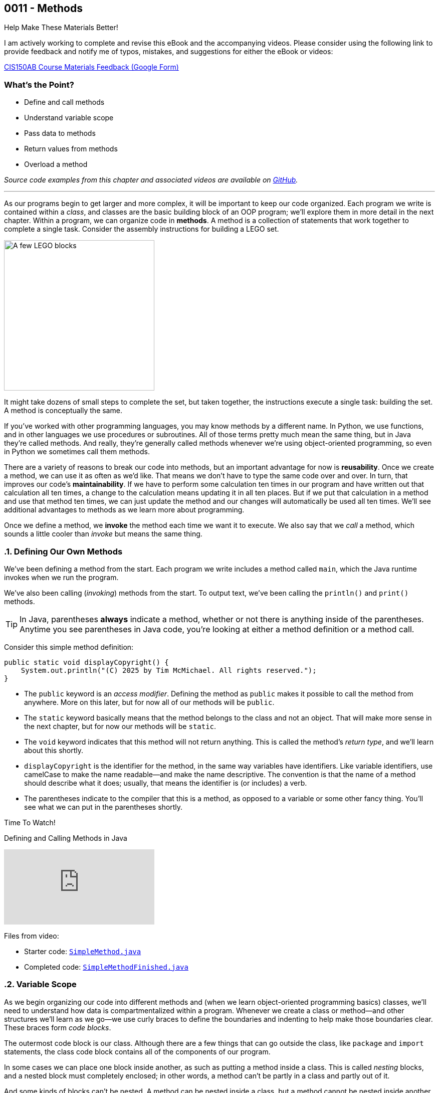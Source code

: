 :imagesdir: images
:sourcedir: source
// The following corrects the directories if this is included in the index file.
ifeval::["{docname}" == "index"]
:imagesdir: chapter-3-methods/images
:sourcedir: chapter-3-methods/source
endif::[]

== 0011 - Methods

.Help Make These Materials Better!
****
I am actively working to complete and revise this eBook and the accompanying videos. Please consider using the following link to provide feedback and notify me of typos, mistakes, and suggestions for either the eBook or videos:

https://forms.gle/4173pZ1yPuNX7pku6[CIS150AB Course Materials Feedback (Google Form)^]
****

:sectnums!:
=== What's the Point?
* Define and call methods
* Understand variable scope
* Pass data to methods
* Return values from methods
* Overload a method

_Source code examples from this chapter and associated videos are available on https://github.com/timmcmichael/EMCCTimFiles/tree/4bf0da6df6f4fe3e3a0ccd477b4455df400cffb6/OOP%20with%20Java%20(CIS150AB)/03%20Methods[GitHub^]._

:sectnums:
'''

As our programs begin to get larger and more complex, it will be important to keep our code organized. 
Each program we write is contained within a _class_, and classes are the basic building block of an OOP program; we'll explore them in more detail in the next chapter.
Within a program, we can organize code in *methods*.
A method is a collection of statements that work together to complete a single task.
Consider the assembly instructions for building a LEGO set. 

image::LEGO.png[A few LEGO blocks, width=300]

It might take dozens of small steps to complete the set, but taken together, the instructions execute a single task: building the set.
A method is conceptually the same. 

If you've worked with other programming languages, you may know methods by a different name. 
In Python, we use functions, and in other languages we use procedures or subroutines. 
All of those terms pretty much mean the same thing, but in Java they're called methods.
And really, they're generally called methods whenever we're using object-oriented programming, so even in Python we sometimes call them methods.

There are a variety of reasons to break our code into methods, but an important advantage for now is *reusability*. 
Once we create a method, we can use it as often as we'd like.
That means we don't have to type the same code over and over.
In turn, that improves our code's *maintainability*. 
If we have to perform some calculation ten times in our program and have written out that calculation all ten times, a change to the calculation means updating it in all ten places.
But if we put that calculation in a method and use that method ten times, we can just update the method and our changes will automatically be used all ten times.
We'll see additional advantages to methods as we learn more about programming.

Once we define a method, we *invoke* the method each time we want it to execute.
We also say that we _call_ a method, which sounds a little cooler than _invoke_ but means the same thing.

=== Defining Our Own Methods

We've been defining a method from the start.
Each program we write includes a method called `main`, which the Java runtime invokes when we run the program.

We've also been calling (_invoking_) methods from the start.
To output text, we've been calling the `println()` and `print()` methods.

TIP: In Java, parentheses *always* indicate a method, whether or not there is anything inside of the parentheses. Anytime you see parentheses in Java code, you're looking at either a method definition or a method call.

Consider this simple method definition:
[source,java]
----
public static void displayCopyright() {
    System.out.println("(C) 2025 by Tim McMichael. All rights reserved.");
}
----

- The `public` keyword is an _access modifier_. Defining the method as `public` makes it possible to call the method from anywhere. More on this later, but for now all of our methods will be `public`.
- The `static` keyword basically means that the method belongs to the class and not an object. That will make more sense in the next chapter, but for now our methods will be `static`.
- The `void` keyword indicates that this method will not return anything. This is called the method's _return type_, and we'll learn about this shortly.
- `displayCopyright` is the identifier for the method, in the same way variables have identifiers. Like variable identifiers, use camelCase to make the name readable--and make the name descriptive. The convention is that the name of a method should describe what it does; usually, that means the identifier is (or includes) a verb.
- The parentheses indicate to the compiler that this is a method, as opposed to a variable or some other fancy thing. You'll see what we can put in the parentheses shortly.


.Time To Watch!
****
Defining and Calling Methods in Java

video::hAxUD7xV7h8[youtube, list=PL_Lc2HVYD16Y-vLXkIgggjYrSdF5DEFnU]

Files from video:

* Starter code: https://github.com/timmcmichael/EMCCTimFiles/blob/main/OOP%20with%20Java%20(CIS150AB)/03%20Methods/SimpleMethod.java[`SimpleMethod.java`^]

* Completed code: https://github.com/timmcmichael/EMCCTimFiles/blob/main/OOP%20with%20Java%20(CIS150AB)/03%20Methods/SimpleMethodFinished.java[`SimpleMethodFinished.java`^]
****

[[variable_scope]] 
=== Variable Scope

As we begin organizing our code into different methods and (when we learn object-oriented programming basics) classes, we'll need to understand how data is compartmentalized within a program.
Whenever we create a class or method--and other structures we'll learn as we go--we use curly braces to define the boundaries and indenting to help make those boundaries clear.
These braces form _code blocks_.

The outermost code block is our class.
Although there are a few things that can go outside the class, like `package` and `import` statements, the class code block contains all of the components of our program.

In some cases we can place one block inside another, as such as putting a method inside a class.
This is called _nesting_ blocks, and a nested block must completely enclosed; in other words, a method can't be partly in a class and partly out of it.

And some kinds of blocks can't be nested. 
A method can be nested inside a class, but a method cannot be nested inside another method.
Many IDEs, including https://code.visualstudio.com[Visual Studio Code] use color coding to make code blocks more clear.

.An example of nested blocks in Visual Studio Code.
image::Blocks.png[A screenshot of Java source code with blocks indicated by bracketing]

A variable can only be used or accessed inside the block in which it was declared; that block is the variable's `scope`.
When we refer to a variable, the compiler checks within that code block, or scope, to see if the variable has been declared.
If it doesn't find a variable with that identifier within the current scope, it will stop compiling.
Basically, referring to a variable that is declared in a different scope is the same as referring to a variable we never declared at all.
Trying to use a variable in a different code block is referred to as an _out of scope_ reference.

.`ScopeExample.java`. An example of code with an out-of-scope variable reference.
[source,java]
----
public class ScopeExample {

    public static void main(String[] args) {
        int favoriteNumber = 7;
        System.out.println(favoriteNumber); <.>

        outputNumber();
    }

    public static void outputNumber() {
        System.out.println(favoriteNumber); <.>
    }
}
----
<.> This is a valid, or _in scope_, reference because `favoriteNumber` is declared within `main()`.
<.> This is an invalid _out of scope_ reference because `favoriteNumber` can only be accessed within `main()`.

==== Variable Shadowing

When we first started using variables, we learned that we can't make two variables with the same name, but it's a little more nuanced than that.
We can't make two variables with the same name _and scope_.
Java *will* allow us to declare a variable with the same name in a different scope, which is called _variable shadowing_.
Shadowing is a *very* bad practice, because it often leads to confusion about which variable is in scope.

The example below can be confusing to beginners and to people who are reading the code quickly.
When `outputNumber()` is called, another variable named `favoriteNumber` is created and assigned the value `18`. 
After that is output, an assignment statement changes that value to `10`. 
Then, program execution returns to `main()`, where a `println()` statement outputs `favoriteNumber` again.
However, _this_ `favoriteNumber` wasn't changed to 10--the other one was.

.`ShadowingExample.java`. An example of variable shadowing, which we should avoid.
[source,java]
----
public class ShadowingExample {

    public static void main(String[] args) {
        int favoriteNumber = 7;
        System.out.println(favoriteNumber); <.>

        outputNumber();

        System.out.println(favoriteNumber); <.>
    }

    public static void outputNumber() {
        int favoriteNumber = 18;
        System.out.println(favoriteNumber); <.>
        favoriteNumber = 10;
    }
}
----
<.> This outputs `7`
<.> This outputs `18`, because it refers to the variable declared in `outputNumber()`
<.> This still outputs `7` because the change to `10` is made to the `favoriteNumber` within the `outputNumber()` method.

==== Global Variables

As we can see, variable scope has a big impact on how our code runs.
Beginning programmers sometimes try to avoid scope issues by declaring their variables within the class code block, which makes them accessible to any block nested within the class.
This kind of class-level variable is sometimes called a _global variable_, and the use of global variables is generally discouraged.


.`GlobalVariableExample.java`. An example of a global variable, which we should not use.
[source,java]
----
public class GlobalVariableExample {
    static int favoriteNumber = 7; <.>

    public static void main(String[] args) {
        System.out.println(favoriteNumber);

        outputNumber();

        System.out.println(favoriteNumber);
    }

    public static void outputNumber() {
        System.out.println(favoriteNumber);
        favoriteNumber = 18; <.>
    }
}
----
<.> Declaration at the class level. Note that global variables must be `static`.
<.> This changes the value of `favoriteNumber` to 18 for all methods in the program.

Instead, we'll declare all of our variables within our methods; these are called _local variables_.

WARNING: The use of global or class-level variables in code that you turn in for an assignment in my class is very heavily penalized. As much as possible, I try to reinforce best practices--and that means minimizing the use of global variables.

Of course, this presents a problem.
What if we need access to a variable in another method?
The best practice is to pass that variable value to the method as needed, and for the method to pass back a value when necessary.

NOTE: In the next chapter, we will start using variables that look a lot like the global variables I just said we shouldn't use. To be clear, those _instance variables_ behave differently and serve a different purpose. They are _global variables_ as described here.

=== Passing Data to Methods

Sometimes a method needs some information in order to carry out its purpose.
For example, the `print()` method needs to know what it's supposed to print.
To provide information to a method, we _pass_ the information in as *arguments*.
So, the `String` we want to output is passed to the `print()` method as an argument, and arguments are always placed inside the parentheses:

`System.out.print("Hello World");`

In this example, "Hello World" is an argument.

We establish what information a method needs as part of the method definition.
Within the method we're defining, those pieces of information are called *parameters*.
A parameter is a variable that exists in the method and receives the argument, and it's declared inside the parentheses in our method definition.
The methods we've defined so far didn't need any information, so we haven't been putting anything in the parentheses--but now let's see an example with a parameter.

.ParameterExample.java - Defining a parameter and passing in an argument

[source,java]
----
public class ParameterExample {

    public static void main(String[] args) {
        outputGreeting("Tim"); <.>
    }

    public static void outputGreeting(String name) { <.>
        System.out.println("Hello, " + name + "!");
    }

}
----

<.> "Tim" is the argument.
<.> `name` is the parameter.

In the above example, "Tim" is passed to the `outputGreeting()` method as an argument.
Within that method, the parameter `name` stores the argument, so when this code runs, `name` is equal to "Tim".

TIP: The actual value passed in when we call a method is referred to as an _argument_. The variable that receives that value within the method is referred to as a _parameter_.

.Time To Watch!
****
Passing Data to a Method in Java 

video::DNJjyKykPvE[youtube, list=PL_Lc2HVYD16Y-vLXkIgggjYrSdF5DEFnU]
File from video:

* Starter code: https://github.com/timmcmichael/EMCCTimFiles/blob/main/OOP%20with%20Java%20(CIS150AB)/03%20Methods/AreaOfCircle.java[`AreaOfCircle.java`^]
* Starter code: https://github.com/timmcmichael/EMCCTimFiles/blob/main/OOP%20with%20Java%20(CIS150AB)/03%20Methods/AreaOfOval.java[`AreaOfOval.java`^]

* Completed code: https://github.com/timmcmichael/EMCCTimFiles/blob/main/OOP%20with%20Java%20(CIS150AB)/03%20Methods/AreaOfCircleFinished.java[`AreaOfCircleFinished.java`^]
* Completed code: https://github.com/timmcmichael/EMCCTimFiles/blob/main/OOP%20with%20Java%20(CIS150AB)/03%20Methods/AreaOfOvalFinished.java[`AreaOfOval.java`^]
****

=== Returning Values

The methods we've seen to this point are basically commands--they simply perform a task, and then when they're done, program execution just goes back to the method that called it and resumes there.
But we can also create methods that are like questions--they perform a chunk of code, but when they are finished they give back an answer.

Consider this method:
[source,java]
----
public static void printFavNum() { <.>
    int favNum = 10 - 3;
    System.out.print(favNum);
}

public static int getFavNum() { <.>
    int favNum = 10 - 3;
    return favNum;
}
----

<.> This specifies a return type of `void`
<.> This specifies a return type of `int`

The first method is a command to print out a favorite number, so it does not return anything. 
The `void` in the method header is the return type, and _void_ basically means nothing; this method returns nothing.
The second method is asking to get a favorite number, so it is going to give back an `int`. The return type is specified as `int`.
The `return` statement sends the `favNum` value back to the method that called `getFavNum()`.

IMPORTANT: If a method has a return type of anything other than `void`, it will only compile if it has a `return` statement followed by a value (literal or variable) of the specified type.

This means that methods themselves essentially have data types.
`printFavNum()` has a data type of `void`. 
`getFavNum()` has a data type of `int`.
Since methods have types, we can use them in statements just as we'd use a literal or variable of that type. 
For example, the following line of code is valid:

`int answer = 18 + getFavNum();`

This evaluated the same way as any other assignment statement. It starts on the right and finds that method call, so it will execute `getFavNum()` and plug the returned value into the operation, resulting in `18 + 7` and ultimately evaluating to `25`, which is then assigned to `answer`.

A `return` statement in a `void` method stops execution of the method and returns to the calling method.

[source,java]
----
public static void shortCircuit() {
   System.out.print(“This runs...”);
   return;
   System.out.print(“This can never run!”);
}
----

The second print() statement won't execute because the return statement ends the method. The compiler doesn't like these kinds of _unreachable statements_, though, so it will not compile.

`return` statements in `void` methods will have some uses for us later on.

NOTE: A Java method can only return one piece of data, so it can only have one return type.  
	
==== Returning vs. Outputting

Generally speaking, it's better to return values from a method rather than outputting values.
There are a few reasons for this, but consider an obvious one. 
If we use a `print()` method, our code is limited to only working in a console application. 
That's fine for now, because it's the only kind of application we know how to make!
But what if we want to use that same code in a web application, or a mobile app? 
That `print()` statement won't work--rather, the user will never see the result, because they won't have a console window.

Consider this code:

[source,java]
----
public class BadOutput {
    public static void main(String[] args) {
        kingOfSoul();
    }

    public static void kingOfSoul() {
        System.out.println("Otis Redding");
    }

}
----

If the `kingOfSoul()` method knows who the King of Soul is, how do we print that out if we can't perform the output inside the method?
The solution is to return the String and perform the output in `main()`.

[source,java]
----
public class GoodOutput {
    public static void main(String[] args) {
        System.out.println(kingOfSoul());
    }

    public static String kingOfSoul() {
        return "Otis Redding";
    }

}
----

This is another example of something that seems annoying, like it's just extra work.
When we're learning new things, we sometimes have to accept the wisdom of people who are experienced--and recognize that eventually we'll see the point.
We're all about learning good habits and best practices around here, so we'll almost always return values rather than printing them.

There are times when we want a method whose sole purpose is to produce some output. 
In that case, be sure to give it an appropriate identifier.
Notice that those kinds of methods in my examples have _print_ or _output_ in the name.

I rarely want students to create methods that produce output, and when I do I always make that explicit in my directions. 
When I refer to _returning_ something, I mean just that. 
The rule of thumb is, *all input and output statements should be in the `main()` method* and data should be passed around as necessary.

TIP: I strongly penalize input and output statements outside of the `main()` method because I'm trying to build habits that will serve us well as we learn more about programming.

.Time To Watch!
****
Returning Data from a Method in Java

video::JI0e0vVONmM[youtube, list=PL_Lc2HVYD16Y-vLXkIgggjYrSdF5DEFnU]
File from video:

* Completed code: https://github.com/timmcmichael/EMCCTimFiles/blob/main/OOP%20with%20Java%20(CIS150AB)/03%20Methods/AreaOfOvalFinished.java[`AreaOfOval.java`^]
****

IMPORTANT: The Lab Assignments in Canvas can be completed using what we've covered to this point. You might choose to complete that work now, then move onto the next section--which you'll need for the Programming Project.

[[overloading]]
=== Overloading a Method

Sometimes the task, action, or calculation that a method produces has different ways of operating depending on the circumstances.

Consider a method that calculates the average age of two people:

[source,java]
----
public static double averageAge(int age1, int age2) {
       return (double) (age1 + age2) / 2;
   }
----

This is a pretty straightforward method. 
Notice that the return statement uses casting with `(double)` to ensure that the result is not truncated.

If we want to calculate an average age of 3 people, we could almost use the same method. 
We want a method that still calculates the average age, but takes three arguments and divides by 3, instead of 2.

To create another version of a method that operates a little differently, we can use _method overloading_. 
To overload a method, we write a new method with the same identifier, but with a different set of parameters. 
An overload for our `averageAge()` method could look like this:

[source,java]
----
public static double averageAge(int age1, int age2, int age3) {
        return (double) (age1 + age2 + age3) / 3;
    }
----

Note that the method identifier is exactly the same, but this version accepts three `int` arguments instead of two.
That difference allows the compiler to easily determine which implementation of the method is being called: if there are two `int`s in the parenthesis, it calls the first implementation, and if there are three `int`s, it calls the second implementation. 
When we're using the method, we can call whichever best suits our needs at the time.

The compiler can also easily distinguish overloaded methods if the _types_ of the parameters are different.
An implementation that accepts `double`s is valid:

[source,java]
----
    public static double averageAge(double age1, double age2, double age3) {
        return (double) (age1 + age2 + age3) / 3;
    }
----

If the compiler sees a call to `averageAge()` with three `double` values, it will invoke this last version.

==== Incorrect Overloading
Overloaded methods *must* have differences in the number and/or types of the parameters. 
The _names_ of those parameters doesn't differentiate them, so different names is not enough to make a valid overload.


.`BadOverloading.java`. An invalid example of overloading.
[source,java]
----
public class BadOverloading {
    public static void main(String[] args) {
        System.out.println(area(15, 10)); <.>
    }

    // Calculates area of a rectangle
    public static double area(double length, double width) {
        return length * width;
    }

    // Calculates area of an oval
    public static double area(double smallRadius,
            double bigRadius) {
        double area = 3.14 * smallRadius * bigRadius;
        return area;
    }

}
----

<.> The compiler can't tell if we want the area implementation of a rectangle of the implementation for an oval.

The term we use to describe a method's identifier and parameter list (the number, order and types of parameters) is a _method signature_. 
The method signature must be unique so the compiler can identify which method code to run.

.`AverageAge.java`. A valid example of method overloading.
[source, java]
----
public class AverageAge {
    public static void main(String[] args) {
        System.out.println(averageAge(1.25, 1.5, .5)); // <.>
        System.out.println(averageAge(10, 20)); // <.>
        System.out.println(averageAge(10, 20, 25)); // <.>
    }

    public static double averageAge(int age1, int age2) {
        return (double) (age1 + age2) / 2;
    }

    public static double averageAge(int age1, int age2, int age3) {
        return (double) (age1 + age2 + age3) / 3;
    }

    public static double averageAge(double age1, double age2, double age3) {
        return (double) (age1 + age2 + age3) / 3;
    }

}
----

<.> The compiler sees three `double` values, so it calls the third implementation.
<.> The compiler sees two `int` values, so it calls the first implementation.
<.> The compiler sees three `int` values, so it calls the second implementation.



=== Solution Walkthrough

In "solution walkthrough" videos, I give a problem/prompt that is similar to the kinds of work I assign, and then I record myself writing a solution. It's not absolutely mandatory to watch this video, but students report that these videos are particularly helpful.

.Time To Watch!
****
Methods with Parameters and Returns

video::f08bKXVqxZk[youtube, list=PL_Lc2HVYD16Y-vLXkIgggjYrSdF5DEFnU]
// https://www.youtube.com/watch?v=f08bKXVqxZk&list=PL_Lc2HVYD16Y-vLXkIgggjYrSdF5DEFnU&index=18
Solution file from video:

* Completed code: https://github.com/timmcmichael/EMCCTimFiles/blob/main/OOP%20with%20Java%20(CIS150AB)/03%20Methods/Percentages.java[`Percentages.java`^]
****

'''

:sectnums!:
=== Check Yourself Before You Wreck Yourself (on the assignments)

Can you answer these questions?

****

1. What is the main purpose of using methods in Java, and how do they contribute to code maintainability?

2. Explain the difference between a parameter and an argument in the context of Java methods. Provide an example to illustrate your explanation.

3. Why is it generally better to return values from methods rather than printing them directly within the method? How does this practice improve the modularity and reusability of code?

****
:sectnums: